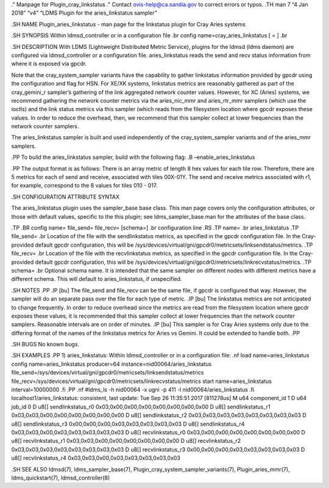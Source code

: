 ." Manpage for Plugin_cray_linkstatus ." Contact ovis-help@ca.sandia.gov
to correct errors or typos. .TH man 7 “4 Jan 2018” “v4” “LDMS Plugin for
the aries_linkstatus sampler”

.SH NAME Plugin_aries_linkstatus - man page for the linkstatus plugin
for Cray Aries systems

.SH SYNOPSIS Within ldmsd_controller or in a configuration file .br
config name=cray_aries_linkstatus [ = ] .br

.SH DESCRIPTION With LDMS (Lightweight Distributed Metric Service),
plugins for the ldmsd (ldms daemon) are configured via ldmsd_controller
or a configuration file. aries_linkstatus reads the send and recv status
information from where it is exposed via gpcdr.

Note that the cray_system_sampler variants have the capability to gather
linkstatus information provided by gpcdr using the configuration and
flag for HSN. For XE/XK systems, linkstatus metrics are reasonably
gathered as part of the cray_gemini_r sampler’s gathering of the link
aggregated network counter values. However, for XC (Aries) systems, we
recommend gathering the network counter metrics via the aries_nic_mmr
and aries_rtr_mmr samplers (which use the ioctls) and the link status
metrics via this sampler (which reads from the filesystem location where
gpcdr exposes these values. In order to reduce the overhead, then, we
recommend that this sampler collect at lower frequencies than the
network counter samplers.

The aries_linkstatus sampler is built and used independently of the
cray_system_sampler variants and of the aries_mmr samplers.

.PP To build the aries_linkstatus sampler, build with the following
flag: .B –enable_aries_linkstatus

.PP The output format is as follows: There is an array metric of length
8 hex values for each tile row. Therefore, there are 5 metrics for each
of send and receive, associated with tiles 00X-01Y. The send and receive
metrics associated with r1, for example, correspond to the 8 values for
tiles 010 - 017.

.SH CONFIGURATION ATTRIBUTE SYNTAX

The aries_linkstatus plugin uses the sampler_base base class. This man
page covers only the configuration attributes, or those with default
values, specific to the this plugin; see ldms_sampler_base.man for the
attributes of the base class.

.TP .BR config name= file_send= file_recv= [schema=] .br configuration
line .RS .TP name= .br aries_linkstatus .TP file_send= .br Location of
the file with the sendlinkstatus metrics, as specified in the gpcdr
configuration file. In the Cray-provided default gpcdr configuration,
this will be
/sys/devices/virtual/gni/gpcdr0/metricsets/linksendstatus/metrics. .TP
file_recv= .br Location of the file with the recvlinkstatus metrics, as
specified in the gpcdr configuration file. In the Cray-provided default
gpcdr configuration, this will be
/sys/devices/virtual/gni/gpcdr0/metricsets/linkrecvstatus/metrics. .TP
schema= .br Optional schema name. It is intended that the same sampler
on different nodes with different metrics have a different schema. This
will default to aries_linkstatus, if unspecified.

.SH NOTES .PP .IP [bu] The file_send and file_recv can be the same file,
if gpcdr is configured that way. However, the sampler will do an
separate pass over the file for each type of metric. .IP [bu] The
linkstatus metrics are not anticipated to change frequently. In order to
reduce overhead since the metrics are read from the filesystem location
where gpcdr exposes these values, it is recommended that this sampler
collect at lower frequencies than the network counter samplers.
Reasonable intervals are on order of minutes. .IP [bu] This sampler is
for Cray Aries systems only due to the differing format of the names of
the linkstatus metrics for Aries vs Gemini. It could be extended to
handle both. .PP

.SH BUGS No known bugs.

.SH EXAMPLES .PP 1) aries_linkstatus: Within ldmsd_controller or in a
configuration file: .nf load name=aries_linkstatus config
name=aries_linkstatus producer=64 instance=nid00064/aries_linkstatus
file_send=/sys/devices/virtual/gni/gpcdr0/metricsets/linksendstatus/metrics
file_recv=/sys/devices/virtual/gni/gpcdr0/metricsets/linkrecvstatus/metrics
start name=aries_linkstatus interval=10000000 .fi .PP .nf #ldms_ls -h
nid00064 -x ugni -p 411 -l nid00064/aries_linkstatus .fi
localhost1/aries_linkstatus: consistent, last update: Tue Sep 26
11:35:51 2017 [811278us] M u64 component_id 1 D u64 job_id 0 D u8[]
sendlinkstatus_r0 0x03,0x00,0x00,0x00,0x00,0x00,0x00,0x00 D u8[]
sendlinkstatus_r1 0x03,0x03,0x00,0x00,0x00,0x00,0x00,0x00 D u8[]
sendlinkstatus_r2 0x03,0x03,0x03,0x03,0x03,0x03,0x03,0x03 D u8[]
sendlinkstatus_r3 0x00,0x00,0x00,0x03,0x03,0x03,0x03,0x03 D u8[]
sendlinkstatus_r4 0x03,0x03,0x00,0x03,0x03,0x03,0x03,0x03 D u8[]
recvlinkstatus_r0 0x03,0x00,0x00,0x00,0x00,0x00,0x00,0x00 D u8[]
recvlinkstatus_r1 0x03,0x03,0x00,0x00,0x00,0x00,0x00,0x00 D u8[]
recvlinkstatus_r2 0x03,0x03,0x03,0x03,0x03,0x03,0x03,0x03 D u8[]
recvlinkstatus_r3 0x00,0x00,0x00,0x03,0x03,0x03,0x03,0x03 D u8[]
recvlinkstatus_r4 0x03,0x03,0x00,0x03,0x03,0x03,0x03,0x03

.SH SEE ALSO ldmsd(7), ldms_sampler_base(7),
Plugin_cray_system_sampler_variants(7), Plugin_aries_mmr(7),
ldms_quickstart(7), ldmsd_controller(8)
